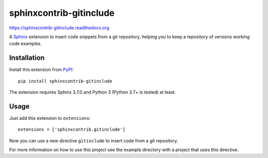 =========================
 sphinxcontrib-gitinclude
=========================

.. image:: https://github.com/oz123/sphinxcontrib-gitinclude/workflows/tests/badge.svg
   :target: https://github.com/oz123/sphinxcontrib-gitinclude/actions?query=workflow%3Atests

.. image:: https://coveralls.io/repos/github/o123/sphinxcontrib-gitinclude/badge.svg
   :target: https://coveralls.io/github/github.com/sphinxcontrib-gitinclude


https://sphinxcontrib-gitinclude.readthedocs.org

A Sphinx_ extension to insert code snippets from a git repository,
helping you to keep a repository of versions working code examples.

Installation
============

Install this extension from PyPI_::

   pip install sphinxcontrib-gitinclude

The extension requires Sphinx 3.7.0 and Python 3 (Python 3.7+ is tested) at least.

Usage
=====

Just add this extension to ``extensions``::

   extensions = ['sphinxcontrib.gitinclude']

Now you can use a new directive ``gitinclude`` to
insert code from a git repository. 

For more information on how to use this project see the example directory
with a project that uses this directive.

.. _Sphinx: http://www.sphinx-doc.org/en/stable/
.. _PyPI: http://pypi.python.org/pypi/sphinxcontrib-gitinclude
.. _documentation: http://sphinxcontrib-gitinclude.readthedocs.org
